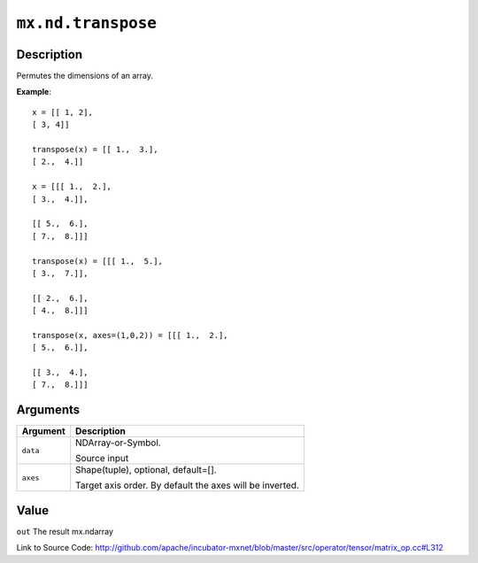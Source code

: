 .. raw:: html



``mx.nd.transpose``
======================================

Description
----------------------

Permutes the dimensions of an array.

**Example**::
	 
	 x = [[ 1, 2],
	 [ 3, 4]]
	 
	 transpose(x) = [[ 1.,  3.],
	 [ 2.,  4.]]
	 
	 x = [[[ 1.,  2.],
	 [ 3.,  4.]],
	 
	 [[ 5.,  6.],
	 [ 7.,  8.]]]
	 
	 transpose(x) = [[[ 1.,  5.],
	 [ 3.,  7.]],
	 
	 [[ 2.,  6.],
	 [ 4.,  8.]]]
	 
	 transpose(x, axes=(1,0,2)) = [[[ 1.,  2.],
	 [ 5.,  6.]],
	 
	 [[ 3.,  4.],
	 [ 7.,  8.]]]
	 


Arguments
------------------

+----------------------------------------+------------------------------------------------------------+
| Argument                               | Description                                                |
+========================================+============================================================+
| ``data``                               | NDArray-or-Symbol.                                         |
|                                        |                                                            |
|                                        | Source input                                               |
+----------------------------------------+------------------------------------------------------------+
| ``axes``                               | Shape(tuple), optional, default=[].                        |
|                                        |                                                            |
|                                        | Target axis order. By default the axes will be inverted.   |
+----------------------------------------+------------------------------------------------------------+

Value
----------

``out`` The result mx.ndarray


Link to Source Code: http://github.com/apache/incubator-mxnet/blob/master/src/operator/tensor/matrix_op.cc#L312


.. disqus::
   :disqus_identifier: mx.nd.transpose
